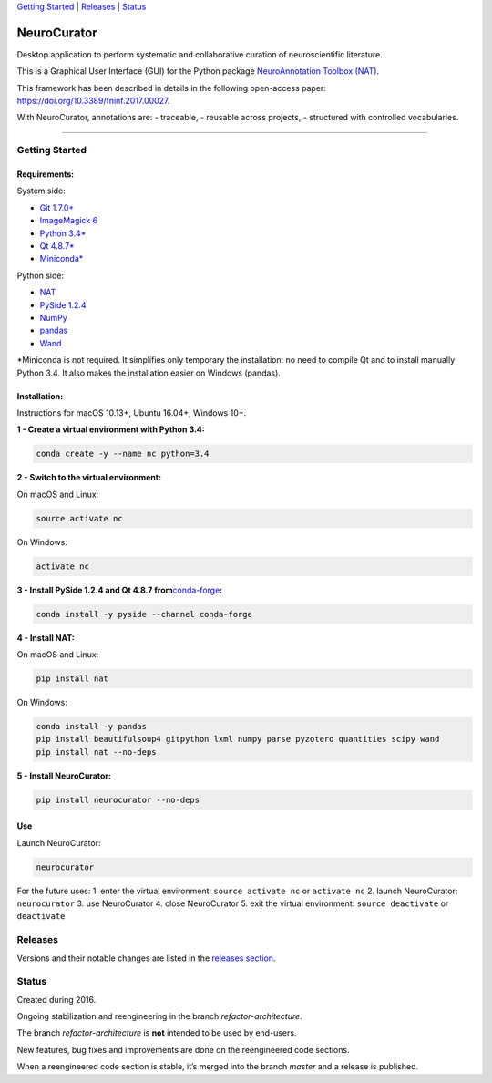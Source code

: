 `Getting Started <#getting-started>`__ \| `Releases <#releases>`__ \|
`Status <#status>`__

NeuroCurator
============

Desktop application to perform systematic and collaborative curation of
neuroscientific literature.

This is a Graphical User Interface (GUI) for the Python package
`NeuroAnnotation Toolbox (NAT) <https://github.com/BlueBrain/nat>`__.

This framework has been described in details in the following
open-access paper: https://doi.org/10.3389/fninf.2017.00027.

With NeuroCurator, annotations are: - traceable, - reusable across
projects, - structured with controlled vocabularies.

--------------

Getting Started
---------------

Requirements:
~~~~~~~~~~~~~

System side:

-  `Git 1.7.0+ <https://git-scm.com/downloads>`__
-  `ImageMagick
   6 <http://docs.wand-py.org/en/latest/guide/install.html>`__
-  `Python 3.4\* <https://www.python.org/downloads/>`__
-  `Qt
   4.8.7\* <https://doc.qt.io/archives/qt-4.8/supported-platforms.html>`__
-  `Miniconda\* <https://conda.io/miniconda.html>`__

Python side:

-  `NAT <https://github.com/BlueBrain/nat>`__
-  `PySide 1.2.4 <https://wiki.qt.io/PySide>`__
-  `NumPy <http://www.numpy.org>`__
-  `pandas <https://pandas.pydata.org>`__
-  `Wand <http://docs.wand-py.org>`__

\*Miniconda is not required. It simplifies only temporary the
installation: no need to compile Qt and to install manually Python 3.4.
It also makes the installation easier on Windows (pandas).

Installation:
~~~~~~~~~~~~~

Instructions for macOS 10.13+, Ubuntu 16.04+, Windows 10+.

**1 - Create a virtual environment with Python 3.4:**

.. code:: bash

   conda create -y --name nc python=3.4

**2 - Switch to the virtual environment:**

On macOS and Linux:

.. code:: bash

   source activate nc

On Windows:

.. code:: bash

   activate nc

**3 - Install PySide 1.2.4 and Qt 4.8.7
from**\ `conda-forge <https://conda-forge.org>`__\ **:**

.. code:: bash

   conda install -y pyside --channel conda-forge

**4 - Install NAT:**

On macOS and Linux:

.. code:: bash

   pip install nat

On Windows:

.. code:: bash

   conda install -y pandas
   pip install beautifulsoup4 gitpython lxml numpy parse pyzotero quantities scipy wand
   pip install nat --no-deps

**5 - Install NeuroCurator:**

.. code:: bash

   pip install neurocurator --no-deps

Use
~~~

Launch NeuroCurator:

.. code:: bash

   neurocurator

For the future uses: 1. enter the virtual environment:
``source activate nc`` or ``activate nc`` 2. launch NeuroCurator:
``neurocurator`` 3. use NeuroCurator 4. close NeuroCurator 5. exit the
virtual environment: ``source deactivate`` or ``deactivate``

Releases
--------

Versions and their notable changes are listed in the `releases
section <https://github.com/BlueBrain/neurocurator/releases/>`__.

Status
------

Created during 2016.

Ongoing stabilization and reengineering in the branch
*refactor-architecture*.

The branch *refactor-architecture* is **not** intended to be used by
end-users.

New features, bug fixes and improvements are done on the reengineered
code sections.

When a reengineered code section is stable, it’s merged into the branch
*master* and a release is published.
